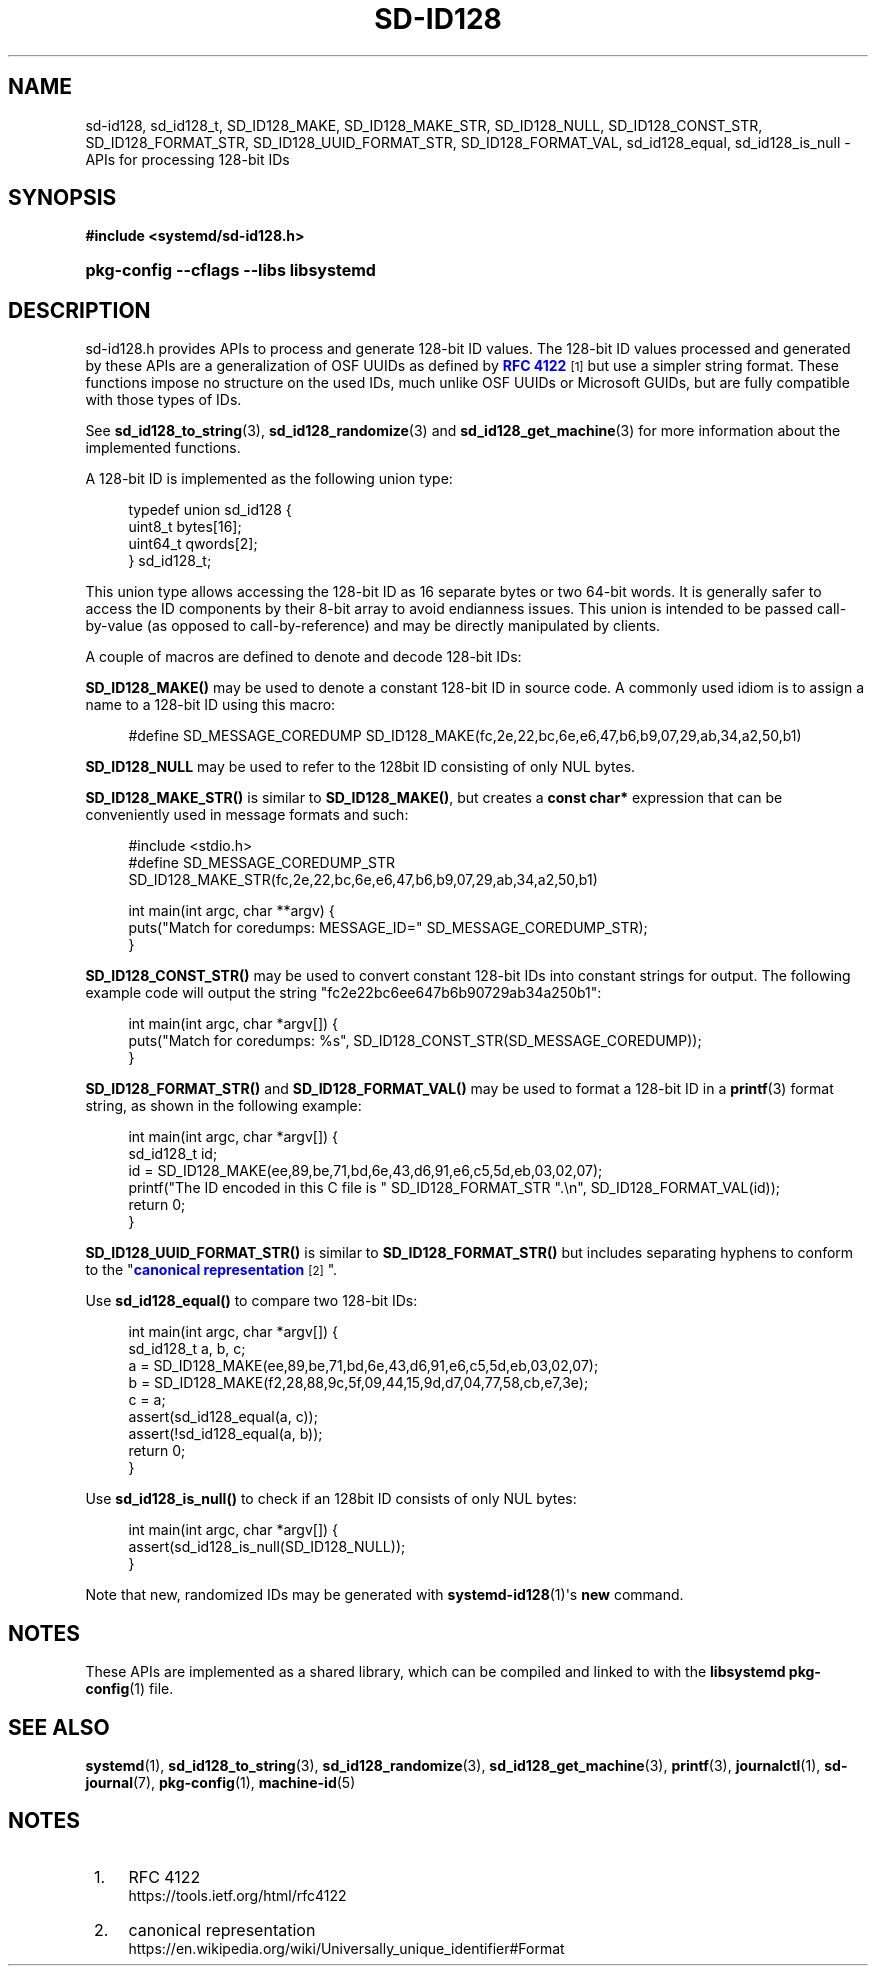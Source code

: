 '\" t
.TH "SD\-ID128" "3" "" "systemd 245" "sd-id128"
.\" -----------------------------------------------------------------
.\" * Define some portability stuff
.\" -----------------------------------------------------------------
.\" ~~~~~~~~~~~~~~~~~~~~~~~~~~~~~~~~~~~~~~~~~~~~~~~~~~~~~~~~~~~~~~~~~
.\" http://bugs.debian.org/507673
.\" http://lists.gnu.org/archive/html/groff/2009-02/msg00013.html
.\" ~~~~~~~~~~~~~~~~~~~~~~~~~~~~~~~~~~~~~~~~~~~~~~~~~~~~~~~~~~~~~~~~~
.ie \n(.g .ds Aq \(aq
.el       .ds Aq '
.\" -----------------------------------------------------------------
.\" * set default formatting
.\" -----------------------------------------------------------------
.\" disable hyphenation
.nh
.\" disable justification (adjust text to left margin only)
.ad l
.\" -----------------------------------------------------------------
.\" * MAIN CONTENT STARTS HERE *
.\" -----------------------------------------------------------------
.SH "NAME"
sd-id128, sd_id128_t, SD_ID128_MAKE, SD_ID128_MAKE_STR, SD_ID128_NULL, SD_ID128_CONST_STR, SD_ID128_FORMAT_STR, SD_ID128_UUID_FORMAT_STR, SD_ID128_FORMAT_VAL, sd_id128_equal, sd_id128_is_null \- APIs for processing 128\-bit IDs
.SH "SYNOPSIS"
.sp
.ft B
.nf
#include <systemd/sd\-id128\&.h>
.fi
.ft
.HP \w'\fBpkg\-config\ \-\-cflags\ \-\-libs\ libsystemd\fR\ 'u
\fBpkg\-config \-\-cflags \-\-libs libsystemd\fR
.SH "DESCRIPTION"
.PP
sd\-id128\&.h
provides APIs to process and generate 128\-bit ID values\&. The 128\-bit ID values processed and generated by these APIs are a generalization of OSF UUIDs as defined by
\m[blue]\fBRFC 4122\fR\m[]\&\s-2\u[1]\d\s+2
but use a simpler string format\&. These functions impose no structure on the used IDs, much unlike OSF UUIDs or Microsoft GUIDs, but are fully compatible with those types of IDs\&.
.PP
See
\fBsd_id128_to_string\fR(3),
\fBsd_id128_randomize\fR(3)
and
\fBsd_id128_get_machine\fR(3)
for more information about the implemented functions\&.
.PP
A 128\-bit ID is implemented as the following union type:
.sp
.if n \{\
.RS 4
.\}
.nf
typedef union sd_id128 {
        uint8_t bytes[16];
        uint64_t qwords[2];
} sd_id128_t;
.fi
.if n \{\
.RE
.\}
.PP
This union type allows accessing the 128\-bit ID as 16 separate bytes or two 64\-bit words\&. It is generally safer to access the ID components by their 8\-bit array to avoid endianness issues\&. This union is intended to be passed call\-by\-value (as opposed to call\-by\-reference) and may be directly manipulated by clients\&.
.PP
A couple of macros are defined to denote and decode 128\-bit IDs:
.PP
\fBSD_ID128_MAKE()\fR
may be used to denote a constant 128\-bit ID in source code\&. A commonly used idiom is to assign a name to a 128\-bit ID using this macro:
.sp
.if n \{\
.RS 4
.\}
.nf
#define SD_MESSAGE_COREDUMP SD_ID128_MAKE(fc,2e,22,bc,6e,e6,47,b6,b9,07,29,ab,34,a2,50,b1)
.fi
.if n \{\
.RE
.\}
.PP
\fBSD_ID128_NULL\fR
may be used to refer to the 128bit ID consisting of only NUL bytes\&.
.PP
\fBSD_ID128_MAKE_STR()\fR
is similar to
\fBSD_ID128_MAKE()\fR, but creates a
\fBconst char*\fR
expression that can be conveniently used in message formats and such:
.sp
.if n \{\
.RS 4
.\}
.nf
#include <stdio\&.h>
#define SD_MESSAGE_COREDUMP_STR SD_ID128_MAKE_STR(fc,2e,22,bc,6e,e6,47,b6,b9,07,29,ab,34,a2,50,b1)

int main(int argc, char **argv) {
        puts("Match for coredumps: MESSAGE_ID=" SD_MESSAGE_COREDUMP_STR);
}
    
.fi
.if n \{\
.RE
.\}
.PP
\fBSD_ID128_CONST_STR()\fR
may be used to convert constant 128\-bit IDs into constant strings for output\&. The following example code will output the string "fc2e22bc6ee647b6b90729ab34a250b1":
.sp
.if n \{\
.RS 4
.\}
.nf
int main(int argc, char *argv[]) {
        puts("Match for coredumps: %s", SD_ID128_CONST_STR(SD_MESSAGE_COREDUMP));
}
.fi
.if n \{\
.RE
.\}
.PP
\fBSD_ID128_FORMAT_STR()\fR
and
\fBSD_ID128_FORMAT_VAL()\fR
may be used to format a 128\-bit ID in a
\fBprintf\fR(3)
format string, as shown in the following example:
.sp
.if n \{\
.RS 4
.\}
.nf
int main(int argc, char *argv[]) {
        sd_id128_t id;
        id = SD_ID128_MAKE(ee,89,be,71,bd,6e,43,d6,91,e6,c5,5d,eb,03,02,07);
        printf("The ID encoded in this C file is " SD_ID128_FORMAT_STR "\&.\en", SD_ID128_FORMAT_VAL(id));
        return 0;
}
.fi
.if n \{\
.RE
.\}
.PP
\fBSD_ID128_UUID_FORMAT_STR()\fR
is similar to
\fBSD_ID128_FORMAT_STR()\fR
but includes separating hyphens to conform to the "\m[blue]\fBcanonical representation\fR\m[]\&\s-2\u[2]\d\s+2"\&.
.PP
Use
\fBsd_id128_equal()\fR
to compare two 128\-bit IDs:
.sp
.if n \{\
.RS 4
.\}
.nf
int main(int argc, char *argv[]) {
        sd_id128_t a, b, c;
        a = SD_ID128_MAKE(ee,89,be,71,bd,6e,43,d6,91,e6,c5,5d,eb,03,02,07);
        b = SD_ID128_MAKE(f2,28,88,9c,5f,09,44,15,9d,d7,04,77,58,cb,e7,3e);
        c = a;
        assert(sd_id128_equal(a, c));
        assert(!sd_id128_equal(a, b));
        return 0;
}
.fi
.if n \{\
.RE
.\}
.PP
Use
\fBsd_id128_is_null()\fR
to check if an 128bit ID consists of only NUL bytes:
.sp
.if n \{\
.RS 4
.\}
.nf
int main(int argc, char *argv[]) {
        assert(sd_id128_is_null(SD_ID128_NULL));
}
.fi
.if n \{\
.RE
.\}
.PP
Note that new, randomized IDs may be generated with
\fBsystemd-id128\fR(1)\*(Aqs
\fBnew\fR
command\&.
.SH "NOTES"
.PP
These APIs are implemented as a shared library, which can be compiled and linked to with the
\fBlibsystemd\fR\ \&\fBpkg-config\fR(1)
file\&.
.SH "SEE ALSO"
.PP
\fBsystemd\fR(1),
\fBsd_id128_to_string\fR(3),
\fBsd_id128_randomize\fR(3),
\fBsd_id128_get_machine\fR(3),
\fBprintf\fR(3),
\fBjournalctl\fR(1),
\fBsd-journal\fR(7),
\fBpkg-config\fR(1),
\fBmachine-id\fR(5)
.SH "NOTES"
.IP " 1." 4
RFC 4122
.RS 4
\%https://tools.ietf.org/html/rfc4122
.RE
.IP " 2." 4
canonical representation
.RS 4
\%https://en.wikipedia.org/wiki/Universally_unique_identifier#Format
.RE
